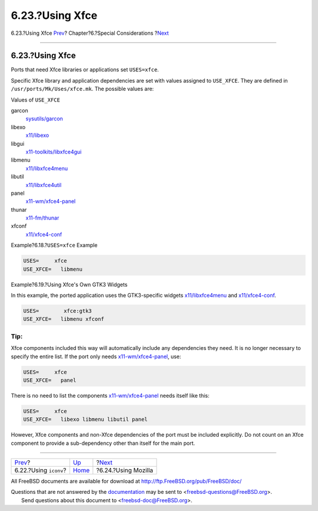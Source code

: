 ================
6.23.?Using Xfce
================

.. raw:: html

   <div class="navheader">

6.23.?Using Xfce
`Prev <using-iconv.html>`__?
Chapter?6.?Special Considerations
?\ `Next <using-mozilla.html>`__

--------------

.. raw:: html

   </div>

.. raw:: html

   <div class="sect1">

.. raw:: html

   <div class="titlepage" xmlns="">

.. raw:: html

   <div>

.. raw:: html

   <div>

6.23.?Using Xfce
----------------

.. raw:: html

   </div>

.. raw:: html

   </div>

.. raw:: html

   </div>

Ports that need Xfce libraries or applications set ``USES=xfce``.

Specific Xfce library and application dependencies are set with values
assigned to ``USE_XFCE``. They are defined in
``/usr/ports/Mk/Uses/xfce.mk``. The possible values are:

.. raw:: html

   <div class="variablelist">

.. raw:: html

   <div class="variablelist-title">

Values of ``USE_XFCE``

.. raw:: html

   </div>

garcon
    `sysutils/garcon <http://www.freebsd.org/cgi/url.cgi?ports/sysutils/garcon/pkg-descr>`__

libexo
    `x11/libexo <http://www.freebsd.org/cgi/url.cgi?ports/x11/libexo/pkg-descr>`__

libgui
    `x11-toolkits/libxfce4gui <http://www.freebsd.org/cgi/url.cgi?ports/x11-toolkits/libxfce4gui/pkg-descr>`__

libmenu
    `x11/libxfce4menu <http://www.freebsd.org/cgi/url.cgi?ports/x11/libxfce4menu/pkg-descr>`__

libutil
    `x11/libxfce4util <http://www.freebsd.org/cgi/url.cgi?ports/x11/libxfce4util/pkg-descr>`__

panel
    `x11-wm/xfce4-panel <http://www.freebsd.org/cgi/url.cgi?ports/x11-wm/xfce4-panel/pkg-descr>`__

thunar
    `x11-fm/thunar <http://www.freebsd.org/cgi/url.cgi?ports/x11-fm/thunar/pkg-descr>`__

xfconf
    `x11/xfce4-conf <http://www.freebsd.org/cgi/url.cgi?ports/x11/xfce4-conf/pkg-descr>`__

.. raw:: html

   </div>

.. raw:: html

   <div class="example">

.. raw:: html

   <div class="example-title">

Example?6.18.?\ ``USES=xfce`` Example

.. raw:: html

   </div>

.. raw:: html

   <div class="example-contents">

.. code:: programlisting

    USES=     xfce
    USE_XFCE=   libmenu

.. raw:: html

   </div>

.. raw:: html

   </div>

.. raw:: html

   <div class="example">

.. raw:: html

   <div class="example-title">

Example?6.19.?Using Xfce's Own GTK3 Widgets

.. raw:: html

   </div>

.. raw:: html

   <div class="example-contents">

In this example, the ported application uses the GTK3-specific widgets
`x11/libxfce4menu <http://www.freebsd.org/cgi/url.cgi?ports/x11/libxfce4menu/pkg-descr>`__
and
`x11/xfce4-conf <http://www.freebsd.org/cgi/url.cgi?ports/x11/xfce4-conf/pkg-descr>`__.

.. code:: programlisting

    USES=        xfce:gtk3
    USE_XFCE=   libmenu xfconf

.. raw:: html

   </div>

.. raw:: html

   </div>

.. raw:: html

   <div class="tip" xmlns="">

Tip:
~~~~

Xfce components included this way will automatically include any
dependencies they need. It is no longer necessary to specify the entire
list. If the port only needs
`x11-wm/xfce4-panel <http://www.freebsd.org/cgi/url.cgi?ports/x11-wm/xfce4-panel/pkg-descr>`__,
use:

.. code:: programlisting

    USES=     xfce
    USE_XFCE=   panel

There is no need to list the components
`x11-wm/xfce4-panel <http://www.freebsd.org/cgi/url.cgi?ports/x11-wm/xfce4-panel/pkg-descr>`__
needs itself like this:

.. code:: programlisting

    USES=     xfce
    USE_XFCE=   libexo libmenu libutil panel

However, Xfce components and non-Xfce dependencies of the port must be
included explicitly. Do not count on an Xfce component to provide a
sub-dependency other than itself for the main port.

.. raw:: html

   </div>

.. raw:: html

   </div>

.. raw:: html

   <div class="navfooter">

--------------

+--------------------------------+-------------------------+------------------------------------+
| `Prev <using-iconv.html>`__?   | `Up <special.html>`__   | ?\ `Next <using-mozilla.html>`__   |
+--------------------------------+-------------------------+------------------------------------+
| 6.22.?Using ``iconv``?         | `Home <index.html>`__   | ?6.24.?Using Mozilla               |
+--------------------------------+-------------------------+------------------------------------+

.. raw:: html

   </div>

All FreeBSD documents are available for download at
http://ftp.FreeBSD.org/pub/FreeBSD/doc/

| Questions that are not answered by the
  `documentation <http://www.FreeBSD.org/docs.html>`__ may be sent to
  <freebsd-questions@FreeBSD.org\ >.
|  Send questions about this document to <freebsd-doc@FreeBSD.org\ >.
